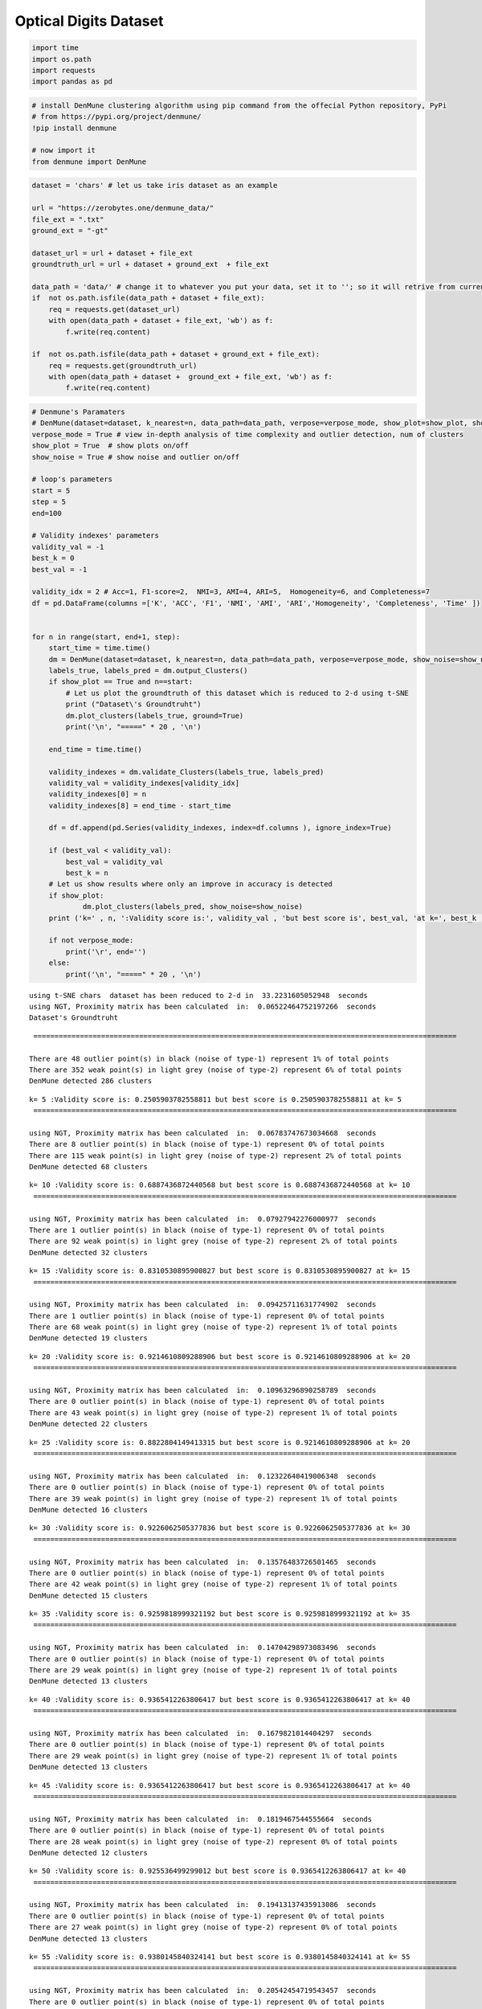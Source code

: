 Optical Digits Dataset
======================

.. code:: ipython3

    import time
    import os.path
    import requests
    import pandas as pd

.. code:: ipython3

    # install DenMune clustering algorithm using pip command from the offecial Python repository, PyPi
    # from https://pypi.org/project/denmune/
    !pip install denmune
    
    # now import it
    from denmune import DenMune

.. code:: ipython3

    dataset = 'chars' # let us take iris dataset as an example
    
    url = "https://zerobytes.one/denmune_data/"
    file_ext = ".txt"
    ground_ext = "-gt"
    
    dataset_url = url + dataset + file_ext
    groundtruth_url = url + dataset + ground_ext  + file_ext
    
    data_path = 'data/' # change it to whatever you put your data, set it to ''; so it will retrive from current folder
    if  not os.path.isfile(data_path + dataset + file_ext):
        req = requests.get(dataset_url)
        with open(data_path + dataset + file_ext, 'wb') as f:
            f.write(req.content)
        
    if  not os.path.isfile(data_path + dataset + ground_ext + file_ext):
        req = requests.get(groundtruth_url)
        with open(data_path + dataset +  ground_ext + file_ext, 'wb') as f:
            f.write(req.content)       

.. code:: ipython3

    # Denmune's Paramaters
    # DenMune(dataset=dataset, k_nearest=n, data_path=data_path, verpose=verpose_mode, show_plot=show_plot, show_noise=show_noise)
    verpose_mode = True # view in-depth analysis of time complexity and outlier detection, num of clusters
    show_plot = True  # show plots on/off
    show_noise = True # show noise and outlier on/off
    
    # loop's parameters
    start = 5
    step = 5
    end=100
    
    # Validity indexes' parameters
    validity_val = -1
    best_k = 0
    best_val = -1
    
    validity_idx = 2 # Acc=1, F1-score=2,  NMI=3, AMI=4, ARI=5,  Homogeneity=6, and Completeness=7
    df = pd.DataFrame(columns =['K', 'ACC', 'F1', 'NMI', 'AMI', 'ARI','Homogeneity', 'Completeness', 'Time' ])
    
    
    for n in range(start, end+1, step):
        start_time = time.time()
        dm = DenMune(dataset=dataset, k_nearest=n, data_path=data_path, verpose=verpose_mode, show_noise=show_noise)
        labels_true, labels_pred = dm.output_Clusters()
        if show_plot == True and n==start:
            # Let us plot the groundtruth of this dataset which is reduced to 2-d using t-SNE
            print ("Dataset\'s Groundtruht")
            dm.plot_clusters(labels_true, ground=True)
            print('\n', "=====" * 20 , '\n')       
                   
        end_time = time.time()
        
        validity_indexes = dm.validate_Clusters(labels_true, labels_pred)
        validity_val = validity_indexes[validity_idx]
        validity_indexes[0] = n
        validity_indexes[8] = end_time - start_time
        
        df = df.append(pd.Series(validity_indexes, index=df.columns ), ignore_index=True)
        
        if (best_val < validity_val):
            best_val = validity_val
            best_k = n
        # Let us show results where only an improve in accuracy is detected
        if show_plot:
                dm.plot_clusters(labels_pred, show_noise=show_noise)
        print ('k=' , n, ':Validity score is:', validity_val , 'but best score is', best_val, 'at k=', best_k , end='     ')
                
        if not verpose_mode:
            print('\r', end='')
        else:
            print('\n', "=====" * 20 , '\n')


.. parsed-literal::

    using t-SNE chars  dataset has been reduced to 2-d in  33.2231605052948  seconds
    using NGT, Proximity matrix has been calculated  in:  0.06522464752197266  seconds
    Dataset's Groundtruht



.. image:: datasets/chars/output_3_1.png


.. parsed-literal::

    
     ==================================================================================================== 
    
    There are 48 outlier point(s) in black (noise of type-1) represent 1% of total points
    There are 352 weak point(s) in light grey (noise of type-2) represent 6% of total points
    DenMune detected 286 clusters 
    



.. image:: datasets/chars/output_3_3.png


.. parsed-literal::

    k= 5 :Validity score is: 0.2505903782558811 but best score is 0.2505903782558811 at k= 5     
     ==================================================================================================== 
    
    using NGT, Proximity matrix has been calculated  in:  0.06783747673034668  seconds
    There are 8 outlier point(s) in black (noise of type-1) represent 0% of total points
    There are 115 weak point(s) in light grey (noise of type-2) represent 2% of total points
    DenMune detected 68 clusters 
    



.. image:: datasets/chars/output_3_5.png


.. parsed-literal::

    k= 10 :Validity score is: 0.6887436872440568 but best score is 0.6887436872440568 at k= 10     
     ==================================================================================================== 
    
    using NGT, Proximity matrix has been calculated  in:  0.07927942276000977  seconds
    There are 1 outlier point(s) in black (noise of type-1) represent 0% of total points
    There are 92 weak point(s) in light grey (noise of type-2) represent 2% of total points
    DenMune detected 32 clusters 
    



.. image:: datasets/chars/output_3_7.png


.. parsed-literal::

    k= 15 :Validity score is: 0.8310530895900827 but best score is 0.8310530895900827 at k= 15     
     ==================================================================================================== 
    
    using NGT, Proximity matrix has been calculated  in:  0.09425711631774902  seconds
    There are 1 outlier point(s) in black (noise of type-1) represent 0% of total points
    There are 68 weak point(s) in light grey (noise of type-2) represent 1% of total points
    DenMune detected 19 clusters 
    



.. image:: datasets/chars/output_3_9.png


.. parsed-literal::

    k= 20 :Validity score is: 0.9214610809288906 but best score is 0.9214610809288906 at k= 20     
     ==================================================================================================== 
    
    using NGT, Proximity matrix has been calculated  in:  0.10963296890258789  seconds
    There are 0 outlier point(s) in black (noise of type-1) represent 0% of total points
    There are 43 weak point(s) in light grey (noise of type-2) represent 1% of total points
    DenMune detected 22 clusters 
    



.. image:: datasets/chars/output_3_11.png


.. parsed-literal::

    k= 25 :Validity score is: 0.8822804149413315 but best score is 0.9214610809288906 at k= 20     
     ==================================================================================================== 
    
    using NGT, Proximity matrix has been calculated  in:  0.12322640419006348  seconds
    There are 0 outlier point(s) in black (noise of type-1) represent 0% of total points
    There are 39 weak point(s) in light grey (noise of type-2) represent 1% of total points
    DenMune detected 16 clusters 
    



.. image:: datasets/chars/output_3_13.png


.. parsed-literal::

    k= 30 :Validity score is: 0.9226062505377836 but best score is 0.9226062505377836 at k= 30     
     ==================================================================================================== 
    
    using NGT, Proximity matrix has been calculated  in:  0.13576483726501465  seconds
    There are 0 outlier point(s) in black (noise of type-1) represent 0% of total points
    There are 42 weak point(s) in light grey (noise of type-2) represent 1% of total points
    DenMune detected 15 clusters 
    



.. image:: datasets/chars/output_3_15.png


.. parsed-literal::

    k= 35 :Validity score is: 0.9259818999321192 but best score is 0.9259818999321192 at k= 35     
     ==================================================================================================== 
    
    using NGT, Proximity matrix has been calculated  in:  0.14704298973083496  seconds
    There are 0 outlier point(s) in black (noise of type-1) represent 0% of total points
    There are 29 weak point(s) in light grey (noise of type-2) represent 1% of total points
    DenMune detected 13 clusters 
    



.. image:: datasets/chars/output_3_17.png


.. parsed-literal::

    k= 40 :Validity score is: 0.9365412263806417 but best score is 0.9365412263806417 at k= 40     
     ==================================================================================================== 
    
    using NGT, Proximity matrix has been calculated  in:  0.1679821014404297  seconds
    There are 0 outlier point(s) in black (noise of type-1) represent 0% of total points
    There are 29 weak point(s) in light grey (noise of type-2) represent 1% of total points
    DenMune detected 13 clusters 
    



.. image:: datasets/chars/output_3_19.png


.. parsed-literal::

    k= 45 :Validity score is: 0.9365412263806417 but best score is 0.9365412263806417 at k= 40     
     ==================================================================================================== 
    
    using NGT, Proximity matrix has been calculated  in:  0.1819467544555664  seconds
    There are 0 outlier point(s) in black (noise of type-1) represent 0% of total points
    There are 28 weak point(s) in light grey (noise of type-2) represent 0% of total points
    DenMune detected 12 clusters 
    



.. image:: datasets/chars/output_3_21.png


.. parsed-literal::

    k= 50 :Validity score is: 0.925536499299012 but best score is 0.9365412263806417 at k= 40     
     ==================================================================================================== 
    
    using NGT, Proximity matrix has been calculated  in:  0.19413137435913086  seconds
    There are 0 outlier point(s) in black (noise of type-1) represent 0% of total points
    There are 27 weak point(s) in light grey (noise of type-2) represent 0% of total points
    DenMune detected 13 clusters 
    



.. image:: datasets/chars/output_3_23.png


.. parsed-literal::

    k= 55 :Validity score is: 0.9380145840324141 but best score is 0.9380145840324141 at k= 55     
     ==================================================================================================== 
    
    using NGT, Proximity matrix has been calculated  in:  0.20542454719543457  seconds
    There are 0 outlier point(s) in black (noise of type-1) represent 0% of total points
    There are 68 weak point(s) in light grey (noise of type-2) represent 1% of total points
    DenMune detected 12 clusters 
    



.. image:: datasets/chars/output_3_25.png


.. parsed-literal::

    k= 60 :Validity score is: 0.9388372333647652 but best score is 0.9388372333647652 at k= 60     
     ==================================================================================================== 
    
    using NGT, Proximity matrix has been calculated  in:  0.33961009979248047  seconds
    There are 0 outlier point(s) in black (noise of type-1) represent 0% of total points
    There are 56 weak point(s) in light grey (noise of type-2) represent 1% of total points
    DenMune detected 12 clusters 
    



.. image:: datasets/chars/output_3_27.png


.. parsed-literal::

    k= 65 :Validity score is: 0.9354079543328574 but best score is 0.9388372333647652 at k= 60     
     ==================================================================================================== 
    
    using NGT, Proximity matrix has been calculated  in:  0.23458552360534668  seconds
    There are 0 outlier point(s) in black (noise of type-1) represent 0% of total points
    There are 56 weak point(s) in light grey (noise of type-2) represent 1% of total points
    DenMune detected 12 clusters 
    



.. image:: datasets/chars/output_3_29.png


.. parsed-literal::

    k= 70 :Validity score is: 0.9367958646336041 but best score is 0.9388372333647652 at k= 60     
     ==================================================================================================== 
    
    using NGT, Proximity matrix has been calculated  in:  0.25034093856811523  seconds
    There are 0 outlier point(s) in black (noise of type-1) represent 0% of total points
    There are 56 weak point(s) in light grey (noise of type-2) represent 1% of total points
    DenMune detected 12 clusters 
    



.. image:: datasets/chars/output_3_31.png


.. parsed-literal::

    k= 75 :Validity score is: 0.9366436125664311 but best score is 0.9388372333647652 at k= 60     
     ==================================================================================================== 
    
    using NGT, Proximity matrix has been calculated  in:  0.2537710666656494  seconds
    There are 0 outlier point(s) in black (noise of type-1) represent 0% of total points
    There are 56 weak point(s) in light grey (noise of type-2) represent 1% of total points
    DenMune detected 12 clusters 
    



.. image:: datasets/chars/output_3_33.png


.. parsed-literal::

    k= 80 :Validity score is: 0.9368593577990602 but best score is 0.9388372333647652 at k= 60     
     ==================================================================================================== 
    
    using NGT, Proximity matrix has been calculated  in:  0.26604342460632324  seconds
    There are 0 outlier point(s) in black (noise of type-1) represent 0% of total points
    There are 56 weak point(s) in light grey (noise of type-2) represent 1% of total points
    DenMune detected 11 clusters 
    



.. image:: datasets/chars/output_3_35.png


.. parsed-literal::

    k= 85 :Validity score is: 0.9641899104918583 but best score is 0.9641899104918583 at k= 85     
     ==================================================================================================== 
    
    using NGT, Proximity matrix has been calculated  in:  0.28949952125549316  seconds
    There are 0 outlier point(s) in black (noise of type-1) represent 0% of total points
    There are 56 weak point(s) in light grey (noise of type-2) represent 1% of total points
    DenMune detected 12 clusters 
    



.. image:: datasets/chars/output_3_37.png


.. parsed-literal::

    k= 90 :Validity score is: 0.9375710234927745 but best score is 0.9641899104918583 at k= 85     
     ==================================================================================================== 
    
    using NGT, Proximity matrix has been calculated  in:  0.29271435737609863  seconds
    There are 0 outlier point(s) in black (noise of type-1) represent 0% of total points
    There are 56 weak point(s) in light grey (noise of type-2) represent 1% of total points
    DenMune detected 12 clusters 
    



.. image:: datasets/chars/output_3_39.png


.. parsed-literal::

    k= 95 :Validity score is: 0.9377270920319611 but best score is 0.9641899104918583 at k= 85     
     ==================================================================================================== 
    
    using NGT, Proximity matrix has been calculated  in:  0.30431056022644043  seconds
    There are 0 outlier point(s) in black (noise of type-1) represent 0% of total points
    There are 56 weak point(s) in light grey (noise of type-2) represent 1% of total points
    DenMune detected 12 clusters 
    



.. image:: datasets/chars/output_3_41.png


.. parsed-literal::

    k= 100 :Validity score is: 0.9383843670590842 but best score is 0.9641899104918583 at k= 85     
     ==================================================================================================== 
    



.. parsed-literal::

    <Figure size 432x288 with 0 Axes>


.. code:: ipython3

    # It is time to save the results
    results_path = 'results/'  # change it to whatever you output results to, set it to ''; so it will output to current folder
    para_file = 'denmune'+ '_para_'  + dataset + '.csv'
    df.sort_values(by=['F1', 'NMI', 'ARI'] , ascending=False, inplace=True)   
    df.to_csv(results_path + para_file, index=False, sep='\t', header=True)

.. code:: ipython3

    df # it is sorted now and saved




.. raw:: html

    <div>
    <style scoped>
        .dataframe tbody tr th:only-of-type {
            vertical-align: middle;
        }
    
        .dataframe tbody tr th {
            vertical-align: top;
        }
    
        .dataframe thead th {
            text-align: right;
        }
    </style>
    <table border="1" class="dataframe">
      <thead>
        <tr style="text-align: right;">
          <th></th>
          <th>K</th>
          <th>ACC</th>
          <th>F1</th>
          <th>NMI</th>
          <th>AMI</th>
          <th>ARI</th>
          <th>Homogeneity</th>
          <th>Completeness</th>
          <th>Time</th>
        </tr>
      </thead>
      <tbody>
        <tr>
          <th>16</th>
          <td>85.0</td>
          <td>5328.0</td>
          <td>0.964190</td>
          <td>0.940669</td>
          <td>0.940444</td>
          <td>0.934356</td>
          <td>0.959596</td>
          <td>0.922473</td>
          <td>5.496037</td>
        </tr>
        <tr>
          <th>11</th>
          <td>60.0</td>
          <td>5104.0</td>
          <td>0.938837</td>
          <td>0.930174</td>
          <td>0.929889</td>
          <td>0.912853</td>
          <td>0.963318</td>
          <td>0.899235</td>
          <td>3.691297</td>
        </tr>
        <tr>
          <th>19</th>
          <td>100.0</td>
          <td>5116.0</td>
          <td>0.938384</td>
          <td>0.929006</td>
          <td>0.928715</td>
          <td>0.912300</td>
          <td>0.960439</td>
          <td>0.899564</td>
          <td>6.592730</td>
        </tr>
        <tr>
          <th>10</th>
          <td>55.0</td>
          <td>5101.0</td>
          <td>0.938015</td>
          <td>0.927379</td>
          <td>0.927056</td>
          <td>0.910497</td>
          <td>0.962563</td>
          <td>0.894678</td>
          <td>3.404933</td>
        </tr>
        <tr>
          <th>18</th>
          <td>95.0</td>
          <td>5112.0</td>
          <td>0.937727</td>
          <td>0.928486</td>
          <td>0.928193</td>
          <td>0.911544</td>
          <td>0.959939</td>
          <td>0.899028</td>
          <td>5.921057</td>
        </tr>
        <tr>
          <th>17</th>
          <td>90.0</td>
          <td>5111.0</td>
          <td>0.937571</td>
          <td>0.928476</td>
          <td>0.928184</td>
          <td>0.911517</td>
          <td>0.959940</td>
          <td>0.899009</td>
          <td>5.590351</td>
        </tr>
        <tr>
          <th>15</th>
          <td>80.0</td>
          <td>5105.0</td>
          <td>0.936859</td>
          <td>0.927989</td>
          <td>0.927695</td>
          <td>0.911212</td>
          <td>0.959644</td>
          <td>0.898355</td>
          <td>4.946638</td>
        </tr>
        <tr>
          <th>13</th>
          <td>70.0</td>
          <td>5100.0</td>
          <td>0.936796</td>
          <td>0.926665</td>
          <td>0.926366</td>
          <td>0.910052</td>
          <td>0.958664</td>
          <td>0.896733</td>
          <td>4.272645</td>
        </tr>
        <tr>
          <th>14</th>
          <td>75.0</td>
          <td>5099.0</td>
          <td>0.936644</td>
          <td>0.926919</td>
          <td>0.926621</td>
          <td>0.910084</td>
          <td>0.958978</td>
          <td>0.896935</td>
          <td>4.856277</td>
        </tr>
        <tr>
          <th>7</th>
          <td>40.0</td>
          <td>5091.0</td>
          <td>0.936541</td>
          <td>0.927265</td>
          <td>0.926942</td>
          <td>0.910358</td>
          <td>0.962716</td>
          <td>0.894331</td>
          <td>2.487215</td>
        </tr>
        <tr>
          <th>8</th>
          <td>45.0</td>
          <td>5091.0</td>
          <td>0.936541</td>
          <td>0.927265</td>
          <td>0.926942</td>
          <td>0.910358</td>
          <td>0.962716</td>
          <td>0.894331</td>
          <td>2.686197</td>
        </tr>
        <tr>
          <th>12</th>
          <td>65.0</td>
          <td>5092.0</td>
          <td>0.935408</td>
          <td>0.925570</td>
          <td>0.925267</td>
          <td>0.908749</td>
          <td>0.957585</td>
          <td>0.895628</td>
          <td>4.251009</td>
        </tr>
        <tr>
          <th>6</th>
          <td>35.0</td>
          <td>5001.0</td>
          <td>0.925982</td>
          <td>0.917426</td>
          <td>0.917008</td>
          <td>0.899268</td>
          <td>0.965869</td>
          <td>0.873611</td>
          <td>2.178432</td>
        </tr>
        <tr>
          <th>9</th>
          <td>50.0</td>
          <td>5096.0</td>
          <td>0.925536</td>
          <td>0.916445</td>
          <td>0.916098</td>
          <td>0.883275</td>
          <td>0.938134</td>
          <td>0.895737</td>
          <td>2.965045</td>
        </tr>
        <tr>
          <th>5</th>
          <td>30.0</td>
          <td>4985.0</td>
          <td>0.922606</td>
          <td>0.916090</td>
          <td>0.915636</td>
          <td>0.899461</td>
          <td>0.967141</td>
          <td>0.870159</td>
          <td>1.920695</td>
        </tr>
        <tr>
          <th>3</th>
          <td>20.0</td>
          <td>4917.0</td>
          <td>0.921461</td>
          <td>0.900240</td>
          <td>0.899584</td>
          <td>0.876373</td>
          <td>0.963750</td>
          <td>0.844584</td>
          <td>1.399321</td>
        </tr>
        <tr>
          <th>4</th>
          <td>25.0</td>
          <td>4624.0</td>
          <td>0.882280</td>
          <td>0.882169</td>
          <td>0.881314</td>
          <td>0.836542</td>
          <td>0.967020</td>
          <td>0.811007</td>
          <td>1.522315</td>
        </tr>
        <tr>
          <th>2</th>
          <td>15.0</td>
          <td>4115.0</td>
          <td>0.831053</td>
          <td>0.833837</td>
          <td>0.832103</td>
          <td>0.730556</td>
          <td>0.961098</td>
          <td>0.736337</td>
          <td>1.077629</td>
        </tr>
        <tr>
          <th>1</th>
          <td>10.0</td>
          <td>3101.0</td>
          <td>0.688744</td>
          <td>0.747703</td>
          <td>0.742425</td>
          <td>0.532752</td>
          <td>0.959603</td>
          <td>0.612460</td>
          <td>0.957537</td>
        </tr>
        <tr>
          <th>0</th>
          <td>5.0</td>
          <td>815.0</td>
          <td>0.250590</td>
          <td>0.563705</td>
          <td>0.531376</td>
          <td>0.098324</td>
          <td>0.918702</td>
          <td>0.406593</td>
          <td>34.074774</td>
        </tr>
      </tbody>
    </table>
    </div>


